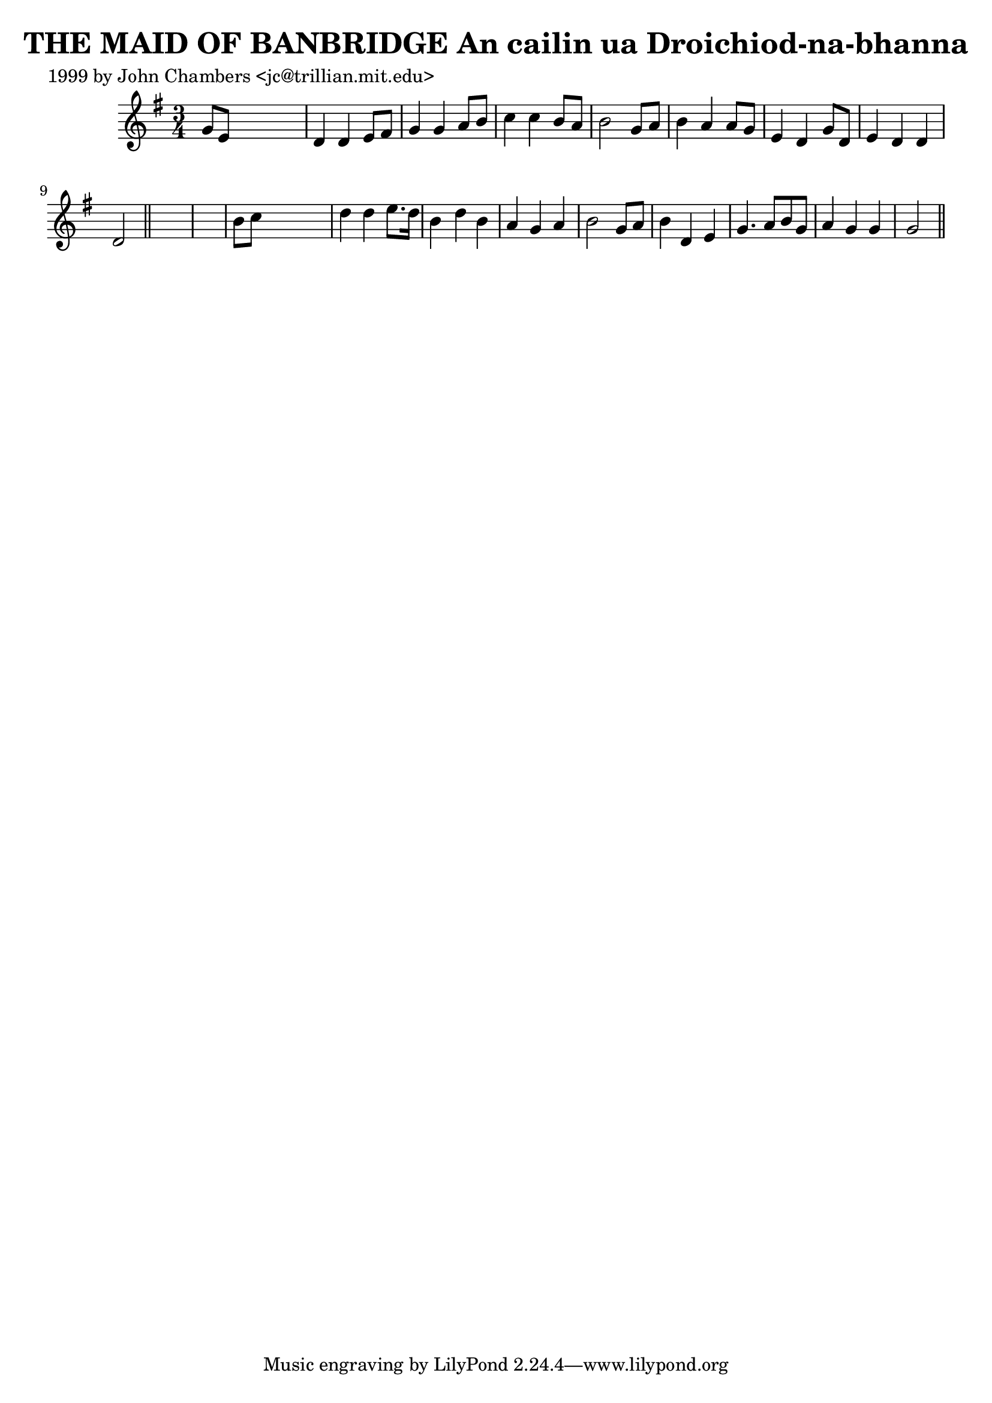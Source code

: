 
\version "2.16.2"
% automatically converted by musicxml2ly from xml/0350_jc.xml

%% additional definitions required by the score:
\language "english"


\header {
    poet = "1999 by John Chambers <jc@trillian.mit.edu>"
    encoder = "abc2xml version 63"
    encodingdate = "2015-01-25"
    title = "THE MAID OF BANBRIDGE
An cailin ua Droichiod-na-bhanna"
    }

\layout {
    \context { \Score
        autoBeaming = ##f
        }
    }
PartPOneVoiceOne =  \relative g' {
    \key g \major \time 3/4 g8 [ e8 ] s2 | % 2
    d4 d4 e8 [ fs8 ] | % 3
    g4 g4 a8 [ b8 ] | % 4
    c4 c4 b8 [ a8 ] | % 5
    b2 g8 [ a8 ] | % 6
    b4 a4 a8 [ g8 ] | % 7
    e4 d4 g8 [ d8 ] | % 8
    e4 d4 d4 | % 9
    d2 \bar "||"
    s1 | % 11
    b'8 [ c8 ] s2 | % 12
    d4 d4 e8. [ d16 ] | % 13
    b4 d4 b4 | % 14
    a4 g4 a4 | % 15
    b2 g8 [ a8 ] | % 16
    b4 d,4 e4 | % 17
    g4. a8 [ b8 g8 ] | % 18
    a4 g4 g4 | % 19
    g2 \bar "||"
    }


% The score definition
\score {
    <<
        \new Staff <<
            \context Staff << 
                \context Voice = "PartPOneVoiceOne" { \PartPOneVoiceOne }
                >>
            >>
        
        >>
    \layout {}
    % To create MIDI output, uncomment the following line:
    %  \midi {}
    }


